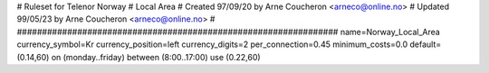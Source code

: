 ################################################################
#
# Ruleset for Telenor Norway
# Local Area
# Created 97/09/20 by Arne Coucheron <arneco@online.no>
# Updated 99/05/23 by Arne Coucheron <arneco@online.no>
#
################################################################
name=Norway_Local_Area
currency_symbol=Kr
currency_position=left
currency_digits=2
per_connection=0.45
minimum_costs=0.0
default=(0.14,60)
on (monday..friday) between (8:00..17:00) use (0.22,60)
